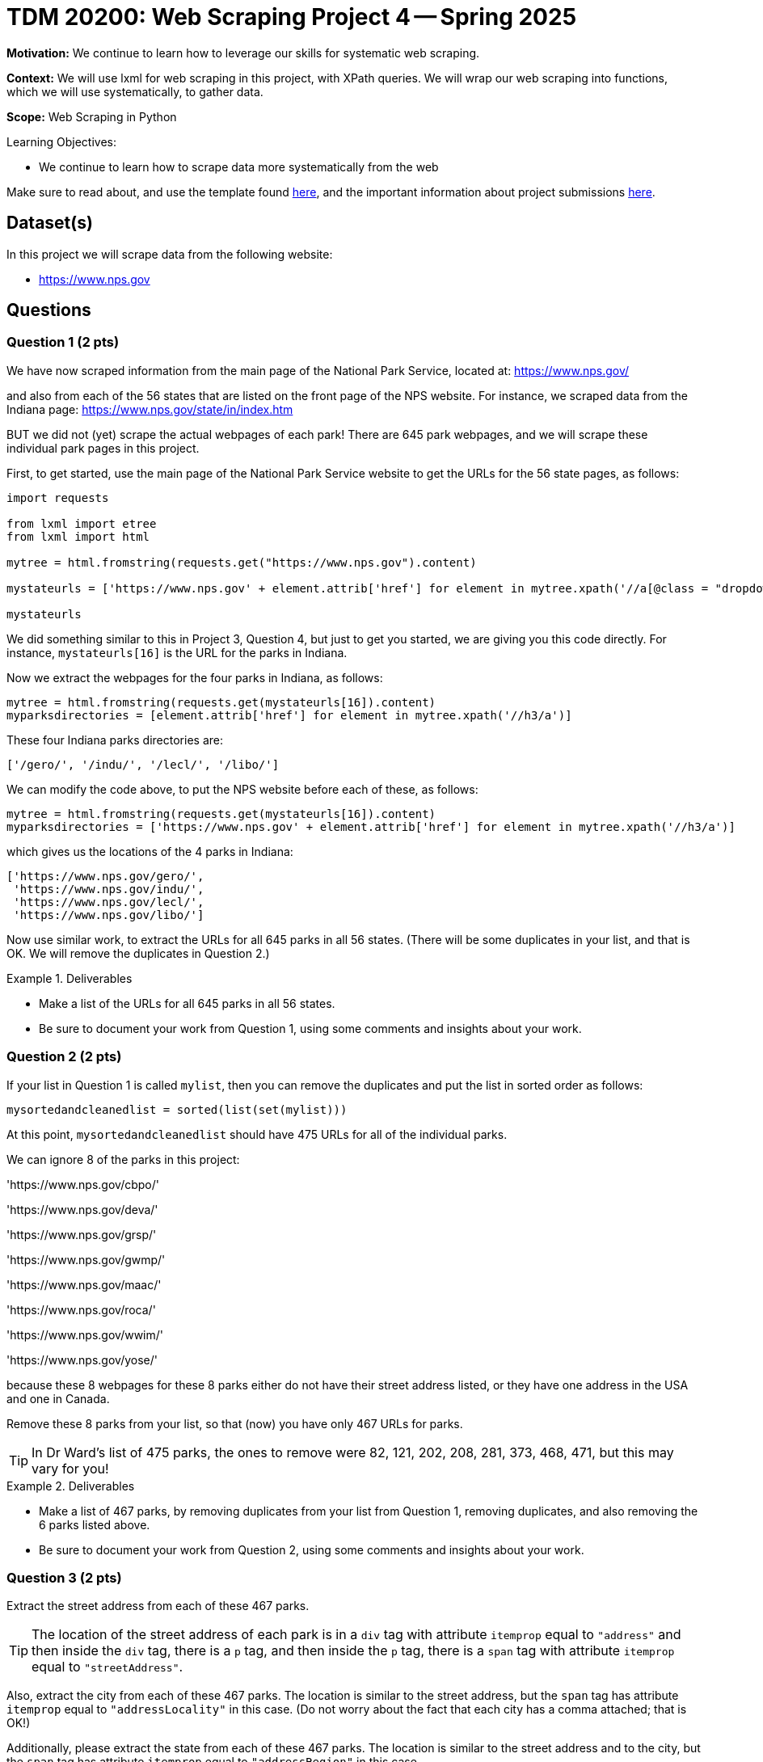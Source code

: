 = TDM 20200: Web Scraping Project 4 -- Spring 2025

**Motivation:** We continue to learn how to leverage our skills for systematic web scraping.

**Context:** We will use lxml for web scraping in this project, with XPath queries.  We will wrap our web scraping into functions, which we will use systematically, to gather data.

**Scope:** Web Scraping in Python

.Learning Objectives:
****
- We continue to learn how to scrape data more systematically from the web
****

Make sure to read about, and use the template found xref:ROOT:templates.adoc[here], and the important information about project submissions xref:ROOT:submissions.adoc[here].

== Dataset(s)

In this project we will scrape data from the following website:

- https://www.nps.gov

== Questions

=== Question 1 (2 pts)

We have now scraped information from the main page of the National Park Service, located at:  https://www.nps.gov/

and also from each of the 56 states that are listed on the front page of the NPS website.  For instance, we scraped data from the Indiana page:  https://www.nps.gov/state/in/index.htm

BUT we did not (yet) scrape the actual webpages of each park!  There are 645 park webpages, and we will scrape these individual park pages in this project.

First, to get started, use the main page of the National Park Service website to get the URLs for the 56 state pages, as follows:

[source, python]
----
import requests

from lxml import etree
from lxml import html

mytree = html.fromstring(requests.get("https://www.nps.gov").content)

mystateurls = ['https://www.nps.gov' + element.attrib['href'] for element in mytree.xpath('//a[@class = "dropdown-item dropdown-state"]')]

mystateurls
----

We did something similar to this in Project 3, Question 4, but just to get you started, we are giving you this code directly.  For instance, `mystateurls[16]` is the URL for the parks in Indiana.

Now we extract the webpages for the four parks in Indiana, as follows:

[source, python]
----
mytree = html.fromstring(requests.get(mystateurls[16]).content)
myparksdirectories = [element.attrib['href'] for element in mytree.xpath('//h3/a')]
----

These four Indiana parks directories are:

[source, python]
----
['/gero/', '/indu/', '/lecl/', '/libo/']
----

We can modify the code above, to put the NPS website before each of these, as follows:

[source, python]
----
mytree = html.fromstring(requests.get(mystateurls[16]).content)
myparksdirectories = ['https://www.nps.gov' + element.attrib['href'] for element in mytree.xpath('//h3/a')]
----

which gives us the locations of the 4 parks in Indiana:

[source, python]
----
['https://www.nps.gov/gero/',
 'https://www.nps.gov/indu/',
 'https://www.nps.gov/lecl/',
 'https://www.nps.gov/libo/']
----

Now use similar work, to extract the URLs for all 645 parks in all 56 states.  (There will be some duplicates in your list, and that is OK.  We will remove the duplicates in Question 2.)


.Deliverables
====
- Make a list of the URLs for all 645 parks in all 56 states.
- Be sure to document your work from Question 1, using some comments and insights about your work.
====

=== Question 2 (2 pts)

If your list in Question 1 is called `mylist`, then you can remove the duplicates and put the list in sorted order as follows:

[source, python]
----
mysortedandcleanedlist = sorted(list(set(mylist)))
----

At this point, `mysortedandcleanedlist` should have 475 URLs for all of the individual parks.

We can ignore 8 of the parks in this project:

'https://www.nps.gov/cbpo/'

'https://www.nps.gov/deva/'

'https://www.nps.gov/grsp/'

'https://www.nps.gov/gwmp/'

'https://www.nps.gov/maac/'

'https://www.nps.gov/roca/'

'https://www.nps.gov/wwim/'

'https://www.nps.gov/yose/'

because these 8 webpages for these 8 parks either do not have their street address listed, or they have one address in the USA and one in Canada.

Remove these 8 parks from your list, so that (now) you have only 467 URLs for parks.

[TIP]
====
In Dr Ward's list of 475 parks, the ones to remove were 82, 121, 202, 208, 281, 373, 468, 471, but this may vary for you!
====


.Deliverables
====
- Make a list of 467 parks, by removing duplicates from your list from Question 1, removing duplicates, and also removing the 6 parks listed above.
- Be sure to document your work from Question 2, using some comments and insights about your work.
====

=== Question 3 (2 pts)

Extract the street address from each of these 467 parks.

[TIP]
====
The location of the street address of each park is in a `div` tag with attribute `itemprop` equal to `"address"` and then inside the `div` tag, there is a `p` tag, and then inside the `p` tag, there is a `span` tag with attribute `itemprop` equal to `"streetAddress"`.
====

Also, extract the city from each of these 467 parks.  The location is similar to the street address, but the `span` tag has attribute `itemprop` equal to `"addressLocality"` in this case.  (Do not worry about the fact that each city has a comma attached; that is OK!)

Additionally, please extract the state from each of these 467 parks.  The location is similar to the street address and to the city, but the `span` tag has attribute `itemprop` equal to `"addressRegion"` in this case.

Finally, please extract the zip code from each of these 467 parks.  The location is similar to the street address and to the city, but the `span` tag has attribute `itemprop` equal to `"postalCode"` in this case.


.Deliverables
====
- Build 4 lists (one for the street addresses, one for the cities, one for the states, and one for the zip codes), each of which has length 467, corresponding to the 467 parks from Question 2.
- Be sure to document your work from Question 3, using some comments and insights about your work.
====


=== Question 4 (2 pts)

Join your 4 lists from Question 3 into a data frame with 4 columns and 467 rows.

Which state has the most national parks?

Which city-and-state pair has the most national parks?

.Deliverables
====
- A data frame with 4 columns and 467 rows, corresponding to the information from Question 3.
- The state which has the most national parks.
- The city-and-state pair which has the most national parks.
- Be sure to document your work from Question 4, using some comments and insights about your work.
====

=== Question 5 (2 pts)

Make a visualization about something that you find interesting from the National Park Service data, either using your work from Project 3 or Project 4; any visualization is OK.

.Deliverables
====
- Make a visualization about something that you find interesting from the National Park Service data, either using your work from Project 3 or Project 4; any visualization is OK.
- Be sure to document your work from Question 5, using some comments and insights about your work.
====





== Submitting your Work

Please make sure that you added comments for each question, which explain your thinking about your method of solving each question.  Please also make sure that your work is your own work, and that any outside sources (people, internet pages, generating AI, etc.) are cited properly in the project template.

Congratulations! Assuming you've completed all the above questions, you are learning to apply your web scraping knowledge effectively!

Prior to submitting your work, you need to put your work xref:ROOT:templates.adoc[into the project template], and re-run all of the code in your Jupyter notebook and make sure that the results of running that code is visible in your template.  Please check the xref:ROOT:submissions.adoc[detailed instructions on how to ensure that your submission is formatted correctly]. To download your completed project, you can right-click on the file in the file explorer and click 'download'.

Once you upload your submission to Gradescope, make sure that everything appears as you would expect to ensure that you don't lose any points. We hope your first project with us went well, and we look forward to continuing to learn with you on future projects!!

.Items to submit
====
- firstname_lastname_project4.ipynb
====

[WARNING]
====
It is necessary to document your work, with comments about each solution.  All of your work needs to be your own work, with citations to any source that you used.  Please make sure that your work is your own work, and that any outside sources (people, internet pages, generating AI, etc.) are cited properly in the project template.

You _must_ double check your `.ipynb` after submitting it in gradescope. A _very_ common mistake is to assume that your `.ipynb` file has been rendered properly and contains your code, markdown, and code output even though it may not.

**Please** take the time to double check your work. See https://the-examples-book.com/projects/submissions[here] for instructions on how to double check this.

You **will not** receive full credit if your `.ipynb` file does not contain all of the information you expect it to, or if it does not render properly in Gradescope. Please ask a TA if you need help with this.
====

